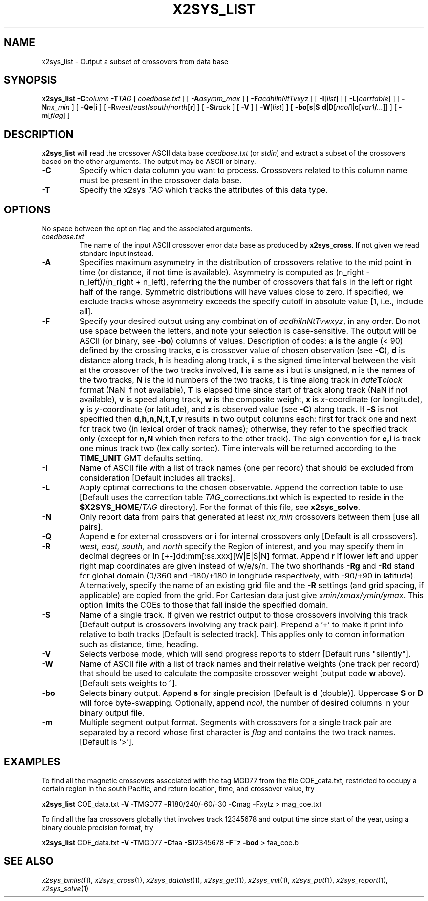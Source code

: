 .TH X2SYS_LIST 1 "15 Jul 2011" "GMT 4.5.7" "Generic Mapping Tools"
.SH NAME
x2sys_list \- Output a subset of crossovers from data base
.SH SYNOPSIS
\fBx2sys_list\fP \fB\-C\fP\fIcolumn\fP \fB\-T\fP\fITAG\fP [ \fIcoedbase.txt\fP ] [ \fB\-A\fP\fIasymm_max\fP ] 
[ \fB\-F\fP\fIacdhiInNtTvxyz\fP ] [ \fB\-I\fP[\fIlist\fP] ] [ \fB\-L\fP[\fIcorrtable\fP] ] [ \fB\-N\fP\fInx_min\fP ] 
[ \fB\-Qe\fP|\fBi\fP ] [ \fB\-R\fP\fIwest\fP/\fIeast\fP/\fIsouth\fP/\fInorth\fP[\fBr\fP] ] [ \fB\-S\fP\fItrack\fP ] [ \fB\-V\fP ] [ \fB\-W\fP[\fIlist\fP] ] [ \fB\-bo\fP[\fBs\fP|\fBS\fP|\fBd\fP|\fBD\fP[\fIncol\fP]|\fBc\fP[\fIvar1\fP\fB/\fP\fI...\fP]] ] [ \fB\-m\fP[\fIflag\fP] ]
.SH DESCRIPTION
\fBx2sys_list\fP will read the crossover ASCII data base \fIcoedbase.txt\fP (or \fIstdin\fP)
and extract a subset of the crossovers based on the other arguments.  The output may be
ASCII or binary.
.TP
\fB\-C\fP
Specify which data column you want to process.  Crossovers related to this column name must be
present in the crossover data base.
.TP
\fB\-T\fP
Specify the x2sys \fITAG\fP which tracks the attributes of this data type.
.SH OPTIONS
No space between the option flag and the associated arguments.
.TP
.I coedbase.txt
The name of the input ASCII crossover error data base as produced by \fBx2sys_cross\fP.
If not given we read standard input instead.
.TP
\fB\-A\fP
Specifies maximum asymmetry in the distribution of crossovers relative to the mid point in time (or distance, if
not time is available).  Asymmetry is computed as (n_right - n_left)/(n_right + n_left), referring the the number
of crossovers that falls in the left or right half of the range.  Symmetric distributions will have values close
to zero.  If specified, we exclude tracks whose asymmetry exceeds the specify cutoff in absolute value [1, i.e., include all].
.TP
\fB\-F\fP
Specify your desired output using any combination of \fIacdhiInNtTvwxyz\fP, in any order.  Do not use space between
the letters, and note your selection is case-sensitive.  The output will be ASCII (or binary, see \fB\-bo\fP) columns of values.
Description of codes: \fBa\fP is the angle (< 90) defined by the crossing tracks,
\fBc\fP is crossover value of chosen observation (see \fB\-C\fP),
\fBd\fP is distance along track,
\fBh\fP is heading along track,
\fBi\fP is the signed time interval between the visit at the crossover of the two tracks involved,
\fBI\fP is same as \fBi\fP but is unsigned,
\fBn\fP is the names of the two tracks,
\fBN\fP is the id numbers of the two tracks,
\fBt\fP is time along track in \fIdate\fP\fBT\fP\fIclock\fP format (NaN if not available),
\fBT\fP is elapsed time since start of track along track (NaN if not available),
\fBv\fP is speed along track,
\fBw\fP is the composite weight,
\fBx\fP is \fIx\fP-coordinate (or longitude),
\fBy\fP is \fIy\fP-coordinate (or latitude), and
\fBz\fP is observed value (see \fB\-C\fP) along track.
If \fB\-S\fP is not specified then \fBd,h,n,N,t,T,v\fP results in two output columns each: first
for track one and next for track two (in lexical order of track names); otherwise, they refer to the
specified track only (except for \fBn,N\fP which then refers to the other track).
The sign convention for \fBc,i\fP is track one minus track two (lexically sorted).  Time intervals
will be returned according to the \fBTIME_UNIT\fP GMT defaults setting.
.TP
\fB\-I\fP
Name of ASCII file with a list of track names (one per record) that should be excluded from consideration
[Default includes all tracks].
.TP
\fB\-L\fP
Apply optimal corrections to the chosen observable.  Append the correction
table to use [Default uses the correction table \fITAG\fP_corrections.txt which is expected to reside
in the \fB$X2SYS_HOME\fP/\fITAG\fP directory].
For the format of this file, see \fBx2sys_solve\fP.
.TP
\fB\-N\fP
Only report data from pairs that generated at least \fInx_min\fP crossovers between them [use all pairs].
.TP
\fB\-Q\fP
Append \fBe\fP for external crossovers or \fBi\fP for internal crossovers only [Default is all crossovers].
.TP
\fB\-R\fP
\fIwest, east, south,\fP and \fInorth\fP specify the Region of interest, and you may specify them
in decimal degrees or in [+-]dd:mm[:ss.xxx][W|E|S|N] format.  Append \fBr\fP if lower left and upper right
map coordinates are given instead of w/e/s/n.  The two shorthands \fB\-Rg\fP and \fB\-Rd\fP stand for global domain
(0/360 and -180/+180 in longitude respectively, with -90/+90 in latitude). Alternatively, specify the name
of an existing grid file and the \fB\-R\fP settings (and grid spacing, if applicable) are copied from the grid.
For Cartesian data just give \fIxmin/xmax/ymin/ymax\fP.  This option limits
the COEs to those that fall inside the specified domain.
.TP
\fB\-S\fP
Name of a single track. If given we restrict output to those crossovers involving this track [Default
output is crossovers involving any track pair].
Prepend a '+' to make it print info relative to both tracks [Default is selected track]. This applies only
to comon information such as distance, time, heading.
.TP
\fB\-V\fP
Selects verbose mode, which will send progress reports to stderr [Default runs "silently"].
.TP
\fB\-W\fP
Name of ASCII file with a list of track names and their relative weights (one track per record) that should be
used to calculate the composite crossover weight (output code \fBw\fP above).
[Default sets weights to 1].
.TP
\fB\-bo\fP
Selects binary output.
Append \fBs\fP for single precision [Default is \fBd\fP (double)].
Uppercase \fBS\fP or \fBD\fP will force byte-swapping.
Optionally, append \fIncol\fP, the number of desired columns in your binary output file.
.TP
\fB\-m\fP
Multiple segment output format.  Segments with crossovers for a single track pair are separated by a
record whose first character is \fIflag\fP and contains the two track names. [Default is '>'].
.SH EXAMPLES
To find all the magnetic crossovers associated with the tag MGD77 from the file COE_data.txt, restricted to occupy
a certain region in the south Pacific, and return location, time, and crossover value, try
.br
.sp
\fBx2sys_list\fP COE_data.txt \fB\-V\fP \fB\-T\fPMGD77 \fB\-R\fP180/240/-60/-30 \fB\-C\fPmag \fB\-F\fPxytz > mag_coe.txt
.br
.sp
To find all the faa crossovers globally that involves track 12345678 and output time since start of the year,
using a binary double precision format, try
.br
.sp
\fBx2sys_list\fP COE_data.txt \fB\-V\fP \fB\-T\fPMGD77 \fB\-C\fPfaa \fB\-S\fP12345678 \fB\-F\fPTz \fB\-bod\fP > faa_coe.b
.SH "SEE ALSO"
.IR x2sys_binlist (1),
.IR x2sys_cross (1),
.IR x2sys_datalist (1),
.IR x2sys_get (1),
.IR x2sys_init (1),
.IR x2sys_put (1),
.IR x2sys_report (1),
.IR x2sys_solve (1)
